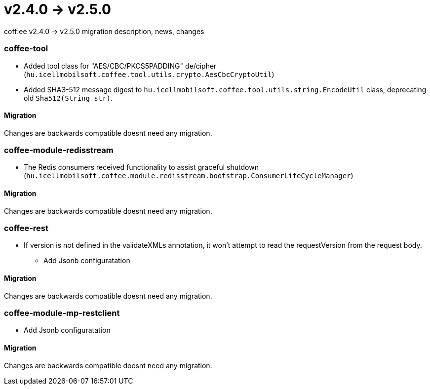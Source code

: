 = v2.4.0 → v2.5.0

coff:ee v2.4.0 -> v2.5.0 migration description, news, changes

=== coffee-tool

* Added tool class for "AES/CBC/PKCS5PADDING" de/cipher
(`hu.icellmobilsoft.coffee.tool.utils.crypto.AesCbcCryptoUtil`)
* Added SHA3-512 message digest to `hu.icellmobilsoft.coffee.tool.utils.string.EncodeUtil` class,
deprecating old `Sha512(String str)`.

==== Migration

Changes are backwards compatible doesnt need any migration.

=== coffee-module-redisstream

* The Redis consumers received functionality to assist graceful shutdown
(`hu.icellmobilsoft.coffee.module.redisstream.bootstrap.ConsumerLifeCycleManager`)

==== Migration

Changes are backwards compatible doesnt need any migration.

=== coffee-rest

* If version is not defined in the validateXMLs annotation, it won't attempt to read the requestVersion from the request body.
** Add Jsonb configuratation

==== Migration

Changes are backwards compatible doesnt need any migration.

=== coffee-module-mp-restclient

** Add Jsonb configuratation

==== Migration

Changes are backwards compatible doesnt need any migration.
